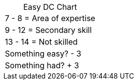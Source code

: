 [title="",caption="Easy DC Chart",grid=none]
|===
|  7 -  8 = Area of expertise
|  9 - 12 = Secondary skill
| 13 - 14 = Not skilled
| Something easy? - 3
| Something had? + 3
|===